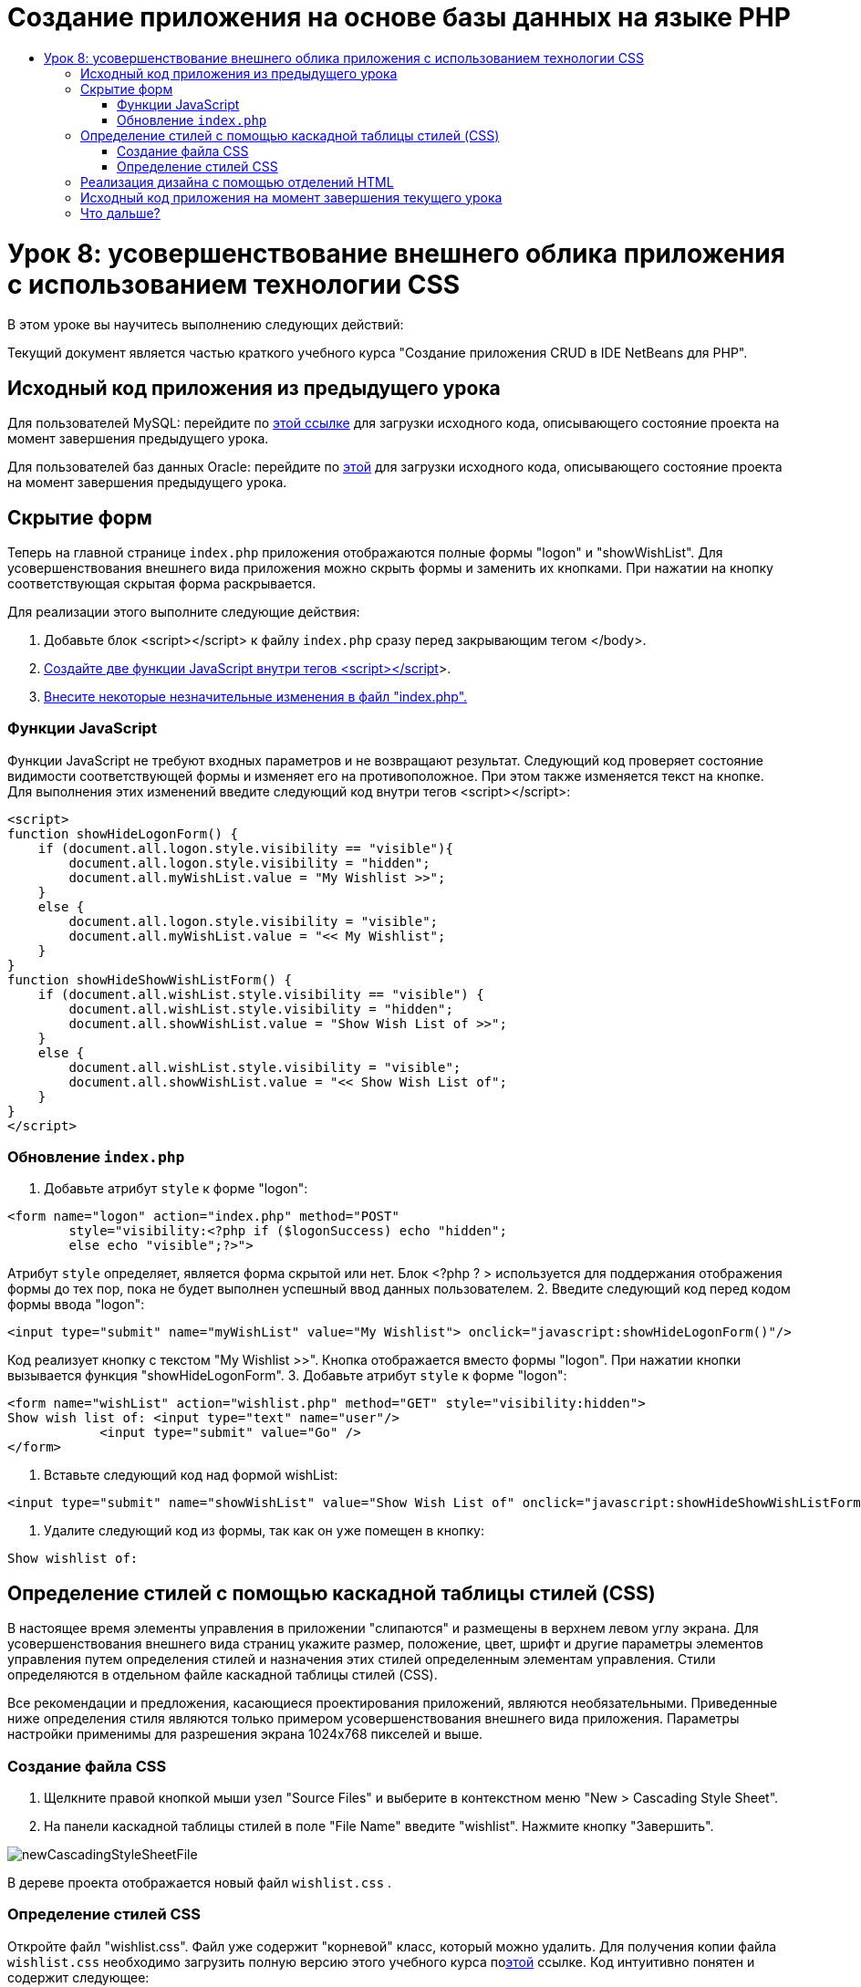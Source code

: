 // 
//     Licensed to the Apache Software Foundation (ASF) under one
//     or more contributor license agreements.  See the NOTICE file
//     distributed with this work for additional information
//     regarding copyright ownership.  The ASF licenses this file
//     to you under the Apache License, Version 2.0 (the
//     "License"); you may not use this file except in compliance
//     with the License.  You may obtain a copy of the License at
// 
//       http://www.apache.org/licenses/LICENSE-2.0
// 
//     Unless required by applicable law or agreed to in writing,
//     software distributed under the License is distributed on an
//     "AS IS" BASIS, WITHOUT WARRANTIES OR CONDITIONS OF ANY
//     KIND, either express or implied.  See the License for the
//     specific language governing permissions and limitations
//     under the License.
//

= Создание приложения на основе базы данных на языке PHP
:jbake-type: tutorial
:jbake-tags: tutorials 
:jbake-status: published
:icons: font
:syntax: true
:source-highlighter: pygments
:toc: left
:toc-title:
:description: Создание приложения на основе базы данных на языке PHP - Apache NetBeans
:keywords: Apache NetBeans, Tutorials, Создание приложения на основе базы данных на языке PHP

= Урок 8: усовершенствование внешнего облика приложения с использованием технологии CSS
:jbake-type: tutorial
:jbake-tags: tutorials 
:jbake-status: published
:icons: font
:syntax: true
:source-highlighter: pygments
:toc: left
:toc-title:
:description: Урок 8: усовершенствование внешнего облика приложения с использованием технологии CSS - Apache NetBeans
:keywords: Apache NetBeans, Tutorials, Урок 8: усовершенствование внешнего облика приложения с использованием технологии CSS


В этом уроке вы научитесь выполнению следующих действий:


Текущий документ является частью краткого учебного курса "Создание приложения CRUD в IDE NetBeans для PHP".


== Исходный код приложения из предыдущего урока

Для пользователей MySQL: перейдите по link:https://netbeans.org/files/documents/4/1933/lesson7.zip[+этой ссылке+] для загрузки исходного кода, описывающего состояние проекта на момент завершения предыдущего урока.

Для пользователей баз данных Oracle: перейдите по link:https://netbeans.org/projects/www/downloads/download/php%252Foracle-lesson7.zip[+этой+] для загрузки исходного кода, описывающего состояние проекта на момент завершения предыдущего урока.


== Скрытие форм

Теперь на главной странице  `index.php`  приложения отображаются полные формы "logon" и "showWishList". Для усовершенствования внешнего вида приложения можно скрыть формы и заменить их кнопками. При нажатии на кнопку соответствующая скрытая форма раскрывается.

Для реализации этого выполните следующие действия:

1. Добавьте блок <script></script> к файлу  `index.php`  сразу перед закрывающим тегом </body>.
2. <<_hiding_forms,Создайте две функции JavaScript внутри тегов <script></script>>>.
3. <<_implementing_the_design_using_html_divs,Внесите некоторые незначительные изменения в файл "index.php".>>


=== Функции JavaScript

Функции JavaScript не требуют входных параметров и не возвращают результат. Следующий код проверяет состояние видимости соответствующей формы и изменяет его на противоположное. При этом также изменяется текст на кнопке. Для выполнения этих изменений введите следующий код внутри тегов <script></script>:


[source,xml]
----

<script>
function showHideLogonForm() {
    if (document.all.logon.style.visibility == "visible"){
        document.all.logon.style.visibility = "hidden";
        document.all.myWishList.value = "My Wishlist >>";
    } 
    else {
        document.all.logon.style.visibility = "visible";
        document.all.myWishList.value = "<< My Wishlist";
    }
}
function showHideShowWishListForm() {
    if (document.all.wishList.style.visibility == "visible") {
        document.all.wishList.style.visibility = "hidden";
        document.all.showWishList.value = "Show Wish List of >>";
    }
    else {
        document.all.wishList.style.visibility = "visible";
        document.all.showWishList.value = "<< Show Wish List of";
    }
}
</script>   
----


=== Обновление  `index.php` 

1. Добавьте атрибут  `style`  к форме "logon":

[source,php]
----

<form name="logon" action="index.php" method="POST" 
        style="visibility:<?php if ($logonSuccess) echo "hidden";
        else echo "visible";?>">
----
Атрибут  `style`  определяет, является форма скрытой или нет. Блок <?php ? > используется для поддержания отображения формы до тех пор, пока не будет выполнен успешный ввод данных пользователем.
2. Введите следующий код перед кодом формы ввода "logon":

[source,php]
----

<input type="submit" name="myWishList" value="My Wishlist"> onclick="javascript:showHideLogonForm()"/>
----
Код реализует кнопку с текстом "My Wishlist >>". Кнопка отображается вместо формы "logon". При нажатии кнопки вызывается функция "showHideLogonForm".
3. Добавьте атрибут  `style`  к форме "logon":

[source,xml]
----

<form name="wishList" action="wishlist.php" method="GET" style="visibility:hidden">
Show wish list of: <input type="text" name="user"/>
            <input type="submit" value="Go" />
</form>
----
4. Вставьте следующий код над формой wishList:

[source,xml]
----

<input type="submit" name="showWishList" value="Show Wish List of" onclick="javascript:showHideShowWishListForm()"/>
----
5. Удалите следующий код из формы, так как он уже помещен в кнопку:

[source,php]
----

Show wishlist of: 
----


== Определение стилей с помощью каскадной таблицы стилей (CSS)

В настоящее время элементы управления в приложении "слипаются" и размещены в верхнем левом углу экрана. Для усовершенствования внешнего вида страниц укажите размер, положение, цвет, шрифт и другие параметры элементов управления путем определения стилей и назначения этих стилей определенным элементам управления. Стили определяются в отдельном файле каскадной таблицы стилей (CSS).

Все рекомендации и предложения, касающиеся проектирования приложений, являются необязательными. Приведенные ниже определения стиля являются только примером усовершенствования внешнего вида приложения. Параметры настройки применимы для разрешения экрана 1024x768 пикселей и выше.


=== Создание файла CSS

1. Щелкните правой кнопкой мыши узел "Source Files" и выберите в контекстном меню "New > Cascading Style Sheet".
2. На панели каскадной таблицы стилей в поле "File Name" введите "wishlist". Нажмите кнопку "Завершить". 

image::images/newCascadingStyleSheetFile.png[]

В дереве проекта отображается новый файл  `wishlist.css` .


=== Определение стилей CSS

Откройте файл "wishlist.css". Файл уже содержит "корневой" класс, который можно удалить. Для получения копии файла  `wishlist.css`  необходимо загрузить полную версию этого учебного курса поlink:https://netbeans.org/files/documents/4/1934/lesson8.zip[+этой+] ссылке. Код интуитивно понятен и содержит следующее:

* Два стиля: "body" и "input", которые автоматически применяются внутри любых тегов  `<body></body>`  или  `<input/>` .
* Классы CSS, которые применяются при их явном указании. Имена классов содержат точки в начале, например,  `.createWishList` . Некоторые классы используются многократно, например, класс ".error" применяется ко всем сообщениям об ошибках в приложении. Другие классы используются только однажды, например, ".showWishList", ".logon".


== Реализация дизайна с помощью отделений HTML

Все рекомендации и предложения, касающиеся проектирования приложений, являются необязательными. Равно как и определения стиля выше, они являются только примером усовершенствования внешнего вида приложения.

На примере ниже показано, как можно улучшить внешний вид страницы  `index.php` .

1. Для разрешения использования классов CSS, которые были определены, введите следующий код в блок  `<head></head>` :

[source,html]
----

<link href="wishlist.css" type="text/css" rel="stylesheet" media="all" />
----
Стили "body" и "input" автоматически применяются внутри соответствующих тегов, поэтому их необходимо указать явно.
2. Для применения любого другого стиля (класса) к области заключите код, который реализует область, в теги  `<div class=""></div>` :

[source,html]
----

<div class="showWishList">
    <input type="submit" name="showWishList" value="Show Wish List of >>" onclick="javascript:showHideShowWishListForm()"/>
    
    <form name="wishList" action="wishlist.php" method="GET" style="visibility:hidden">
       <input type="text" name="user"/>
       <input type="submit" value="Go" />
    </form>
</div>
----

*Примечание.* Если класс указывается в теге <div>, в начале не нужно указывать точки.

3. Можно использовать вложенные теги <div>:

[source,html]
----

<div class="logon">
    <input type="submit" name="myWishList" value="My Wishlist" onclick="javascript:showHideLogonForm()"/>
    <form name="logon" action="index.php" method="POST" 
              style="visibility:<?php if ($logonSuccess) echo "hidden"; else echo "visible";?>">
        Username: <input type="text" name="user"/>
        Password:  <input type="password" name="userpassword"/><br/>
        <div class="error">
          <?php
             if (!$logonSuccess) echo "Invalid name and/or password";
           ?>
        </div>
        <input type="submit" value="Edit My Wish List"/>
    </form>
</div>  
----
Класс "logon" применяется ко всей форме, а класс "error" применяется к сообщению об ошибке внутри формы.

Для получения дополнительных сведений по использованию каскадных таблиц стилей (CSS) см. link:http://www.htmlpedia.org/wiki/List_of_CSS_Properties[+http://www.htmlpedia.org/wiki/List_of_CSS_Properties+]


== Исходный код приложения на момент завершения текущего урока

Для пользователей MySQL: перейдите по link:https://netbeans.org/files/documents/4/1934/lesson8.zip[+этой+] ссылке для загрузки исходного кода, включающего пример дизайна и файл CSS.

Для пользователей баз данных Oracle: перейдите по link:https://netbeans.org/projects/www/downloads/download/php%252Foracle-lesson8.zip[+этой+] ссылке для загрузки исходного кода, включающего пример дизайна и файл CSS.

PDO: благодарим Горана Мисковича (Goran Miskovic), любезно предоставившего версию PDO полного учебного курса, доступную по link:https://netbeans.org/projects/www/downloads/download/php/wishlist-pdo.zip[+этой+] ссылке. В этом проекте можно переключаться между базами данных Oracle XE и MySQL, просто изменяя параметр DSN. Проект включает все необходимые сценарии SQL и задокументирован в коде. Однако следует учесть, что расширение PDO_OCI является экспериментальным.

Команда IDE NetBeans выражает благодарность Озану Хазеру (Ozan Hazer) за его вклад, а именно за CSS и усовершенствование кода в готовом образце.


== Что дальше?

link:wish-list-lesson7.html[+<<Предыдущий урок+]

link:wish-list-lesson9.html[+Следующий урок >>+]

link:wish-list-tutorial-main-page.html[+Назад на главную страницу руководства+]


link:/about/contact_form.html?to=3&subject=Feedback:%20PHP%20Wish%20List%20CRUD%200:%20Using%20and%20CSS[+Отправить отзыв по этому учебному курсу+]


Для отправки комментариев и предложений, получения поддержки и новостей о последних разработках, связанных с PHP IDE NetBeans link:../../../community/lists/top.html[+присоединяйтесь к списку рассылки users@php.netbeans.org+].

link:../../trails/php.html[+Возврат к учебной карте PHP+]

